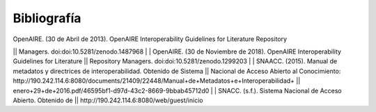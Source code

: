 .. _bibliografia:

Bibliografía
============

| OpenAIRE. (30 de Abril de 2013). OpenAIRE Interoperability Guidelines for Literature Repository
||		Managers. doi:doi:10.5281/zenodo.1487968 
|
| OpenAIRE. (30 de Noviembre de 2018). OpenAIRE Interoperability Guidelines for Literature 
||		Repository Managers. doi:doi:10.5281/zenodo.1299203
|
| SNAACC. (2015). Manual de metadatos y directrices de interoperabilidad. Obtenido de Sistema 
||		Nacional de Acceso Abierto al Conocimiento: http://190.242.114.6:8080/documents/21409/22448/Manual+de+Metadatos+e+Interoperabilidad+
||		enero+29+de+2016.pdf/46595bf1-d97d-43c2-8669-9bbab45712d0 
|
| SNACC. (s.f.). Sistema Nacional de Acceso Abierto. Obtenido de 
||		http://190.242.114.6:8080/web/guest/inicio 